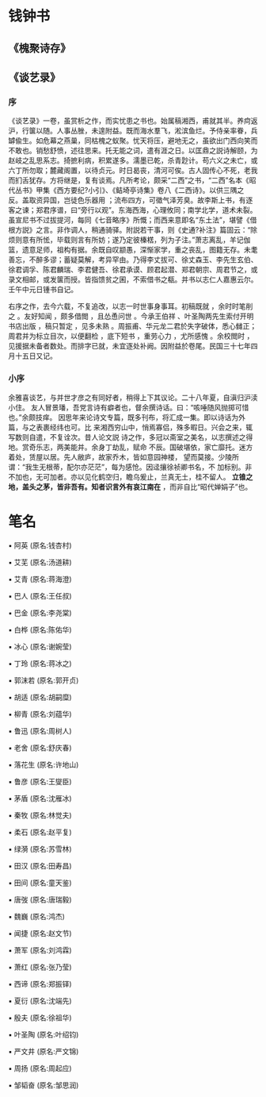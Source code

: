 * 钱钟书
** 《槐聚诗存》
** 《谈艺录》
*** 序


 《谈艺录》一卷，虽赏析之作，而实忧患之书也。始属稿湘西，甫就其半。养疴返沪，行箧以随。人事丛脞，未遑附益。既而海水羣飞，淞滨鱼烂。予侍亲率眷，兵罅偸生。如危幕之燕巢，同枯槐之蚁聚。忧天将压，避地无之，虽欲出门西向笑而不敢也。销愁舒愤，述往思来。托无能之词，遣有涯之日。以匡鼎之説诗解颐，为赵岐之乱思系志。掎摭利病，积累遂多。濡墨已乾，杀青尟计。苟六义之未亡，或六丁所勿取；麓藏阁置，以待贞元。时日曷丧，清河可俟。古人固传心不死，老我而扪舌犹存。方将继是，复有谈焉。凡所考论，颇采“二西”之书，“二西”名本《昭代丛书》甲集《西方要纪?小引》、《鲒埼亭诗集》卷八《二西诗》。以供三隅之反。盖取资异国，岂徒色乐器用 ；流布四方，可徵气泽芳臭。故李斯上书，有逐客之谏；郑君序谱，曰“旁行以观”。东海西海，心理攸同；南学北学，道术未裂。虽宣尼书不过拔提河，每同《七音略序》所慨；而西来意即名“东土法”，堪譬《借根方説》之言。非作调人，稍通骑驿。附説若干事，则《史通?补注》篇固云：“除烦则意有所恡，毕载则言有所妨；遂乃定彼榛楛，列为子注。”萧志离乱，羊记伽篮，遗意足师，祖构有据。余既自叹颛愚，深惭家学，重之丧乱，图籍无存。未耄善忘，不醉多谬；蓄疑莫解，考异罕由。乃得李丈拔可、徐丈森玉、李先生玄伯、徐君调孚、陈君麟瑞、李君健吾、徐君承谟、顾君起潜、郑君朝宗、周君节之，或录文相邮，或发箧而授。皆指馈贫之囷，不索借书之瓻。并书以志仁人嘉惠云尔。壬午中元日锺书自记。

 右序之作，去今六载，不复追改，以志一时世事身事耳。初稿既就 ，余时时笔削之 。友好知闻 ，颇多借閲 ，且怂恿问世 。今承王伯祥 、叶圣陶两先生索付开明书店出版 ，稿只暂定 ，见多未熟 。周振甫、华元龙二君於失字破体，悉心雠正；周君并为标立目次，以便翻检 ，底下短书 ，重劳心力 ，尤所感愧 。余校閲时 ，见援据未备者数处。而排字已就，未宜逐处补阙。因附益於卷尾。民国三十七年四月十五日又记。
*** 小序

 余雅喜谈艺，与并世才彦之有同好者，稍得上下其议论。二十八年夏，自滇归沪渎小住。
 友人冒景璠，吾党言诗有癖者也，督余撰诗话。曰：“咳唾随风抛掷可惜也。”余颇技痒。
 因思年来论诗文专篇，既多刊布，将汇成一集。即以诗话为外篇，与之表裹经纬也可。比
 来湘西穷山中，悄焉寡侣，殊多暇日。兴会之来，辄写数则自遣，不复诠次。昔人论文説
 诗之作，多冠以斋室之美名，以志撰述之得地。赏奇乐志，两美能并。余身丁劫乱，赋命
 不辰。国破堪依，家亡靡托。迷方着处，赁屋以居。先人敝庐，故家乔木，皆如意园神楼，
 望而莫接。少陵所谓：“我生无根蒂，配尔亦茫茫”，每为感怆。因迳攘徐祯卿书名，不
 加标别。非不加也，无可加者。亦以见化鹤空归，瞻乌爰止，兰真无土，桂不留人。
 *立锥之地，盖头之茅，皆非吾有。知者识言外有哀江南在* ，而非自比“昭代婵娟子”也。
* 笔名
▪ 阿英 (原名:钱杏村)

▪ 艾芜 (原名:汤道耕)

▪ 艾青 (原名:蒋海澄)

▪ 巴人 (原名:王任叔)

▪ 巴金 (原名:李尧棠)

▪ 白桦 (原名:陈佑华)

▪ 冰心 (原名:谢婉莹)

▪ 丁玲 (原名:蒋冰之)

▪ 郭沫若 (原名:郭开贞)

▪ 胡适 (原名:胡嗣糜)

▪ 柳青 (原名:刘蕴华)

▪ 鲁迅 (原名:周树人)

▪ 老舍 (原名:舒庆春)

▪ 落花生 (原名:许地山)

▪ 鲁彦 (原名:王燮臣)

▪ 茅盾 (原名:沈雁冰)

▪ 秦牧 (原名:林觉夫)

▪ 柔石 (原名:赵平复)

▪ 绿漪 (原名:苏雪林)

▪ 田汉 (原名:田寿昌)

▪ 田间 (原名:童天鉴)

▪ 唐弢 (原名:唐瑞毅)

▪ 魏巍 (原名:鸿杰)

▪ 闻捷 (原名:赵文节)

▪ 萧军 (原名:刘鸿霖)

▪ 萧红 (原名:张乃莹)

▪ 西谛 (原名:郑振铎)

▪ 夏衍 (原名:沈端先)

▪ 殷夫 (原名:徐祖华)

▪ 叶圣陶 (原名:叶绍钧)

▪ 严文井 (原名:严文锦)

▪ 周扬 (原名:周起应)

▪ 邹韬奋 (原名:邹思润)
